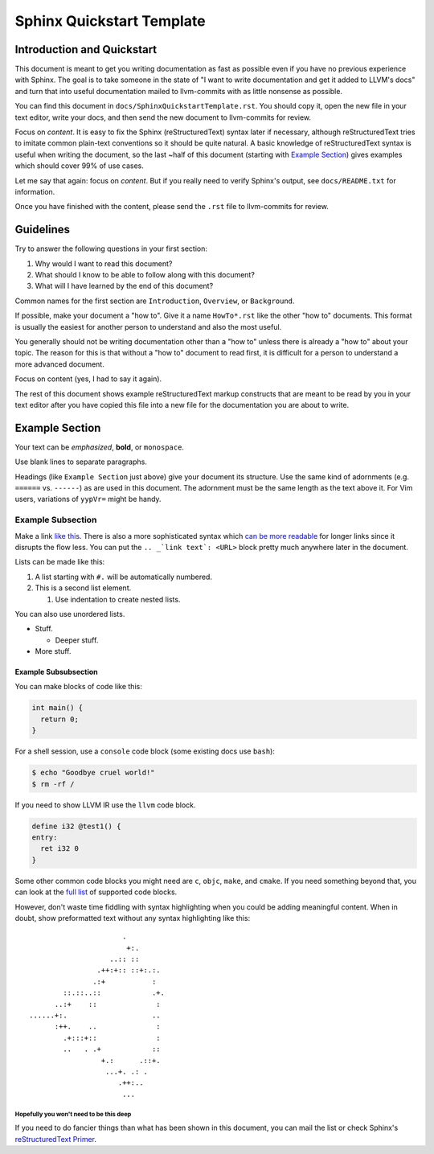 ==========================
Sphinx Quickstart Template
==========================

Introduction and Quickstart
===========================

This document is meant to get you writing documentation as fast as possible
even if you have no previous experience with Sphinx. The goal is to take
someone in the state of "I want to write documentation and get it added to
LLVM's docs" and turn that into useful documentation mailed to llvm-commits
with as little nonsense as possible.

You can find this document in ``docs/SphinxQuickstartTemplate.rst``. You
should copy it, open the new file in your text editor, write your docs, and
then send the new document to llvm-commits for review.

Focus on *content*. It is easy to fix the Sphinx (reStructuredText) syntax
later if necessary, although reStructuredText tries to imitate common
plain-text conventions so it should be quite natural. A basic knowledge of
reStructuredText syntax is useful when writing the document, so the last
~half of this document (starting with `Example Section`_) gives examples
which should cover 99% of use cases.

Let me say that again: focus on *content*. But if you really need to verify
Sphinx's output, see ``docs/README.txt`` for information.

Once you have finished with the content, please send the ``.rst`` file to
llvm-commits for review.

Guidelines
==========

Try to answer the following questions in your first section:

#. Why would I want to read this document?

#. What should I know to be able to follow along with this document?

#. What will I have learned by the end of this document?

Common names for the first section are ``Introduction``, ``Overview``, or
``Background``.

If possible, make your document a "how to". Give it a name ``HowTo*.rst``
like the other "how to" documents. This format is usually the easiest
for another person to understand and also the most useful.

You generally should not be writing documentation other than a "how to"
unless there is already a "how to" about your topic. The reason for this
is that without a "how to" document to read first, it is difficult for a
person to understand a more advanced document.

Focus on content (yes, I had to say it again).

The rest of this document shows example reStructuredText markup constructs
that are meant to be read by you in your text editor after you have copied
this file into a new file for the documentation you are about to write.

Example Section
===============

Your text can be *emphasized*, **bold**, or ``monospace``.

Use blank lines to separate paragraphs.

Headings (like ``Example Section`` just above) give your document its
structure. Use the same kind of adornments (e.g. ``======`` vs. ``------``)
as are used in this document. The adornment must be the same length as the
text above it. For Vim users, variations of ``yypVr=`` might be handy.

Example Subsection
------------------

Make a link `like this <http://llvm.org/>`_. There is also a more
sophisticated syntax which `can be more readable`_ for longer links since
it disrupts the flow less. You can put the ``.. _`link text`: <URL>`` block
pretty much anywhere later in the document.

.. _`can be more readable`: http://en.wikipedia.org/wiki/LLVM

Lists can be made like this:

#. A list starting with ``#.`` will be automatically numbered.

#. This is a second list element.

   #. Use indentation to create nested lists.

You can also use unordered lists.

* Stuff.

  + Deeper stuff.

* More stuff.

Example Subsubsection
^^^^^^^^^^^^^^^^^^^^^

You can make blocks of code like this:

.. code-block:: c++

   int main() {
     return 0;
   }

For a shell session, use a ``console`` code block (some existing docs use
``bash``):

.. code-block:: console

   $ echo "Goodbye cruel world!"
   $ rm -rf /

If you need to show LLVM IR use the ``llvm`` code block.

.. code-block:: llvm

   define i32 @test1() {
   entry:
     ret i32 0
   }

Some other common code blocks you might need are ``c``, ``objc``, ``make``,
and ``cmake``. If you need something beyond that, you can look at the `full
list`_ of supported code blocks.

.. _`full list`: http://pygments.org/docs/lexers/

However, don't waste time fiddling with syntax highlighting when you could
be adding meaningful content. When in doubt, show preformatted text
without any syntax highlighting like this:

::

                          .
                           +:.
                       ..:: ::
                    .++:+:: ::+:.:.
                   .:+           :
            ::.::..::            .+.
          ..:+    ::              :
    ......+:.                    ..
          :++.    ..              :
            .+:::+::              :
            ..   . .+            ::
                     +.:      .::+.
                      ...+. .: .
                         .++:..
                          ...

Hopefully you won't need to be this deep
""""""""""""""""""""""""""""""""""""""""

If you need to do fancier things than what has been shown in this document,
you can mail the list or check Sphinx's `reStructuredText Primer`_.

.. _`reStructuredText Primer`: http://sphinx.pocoo.org/rest.html
